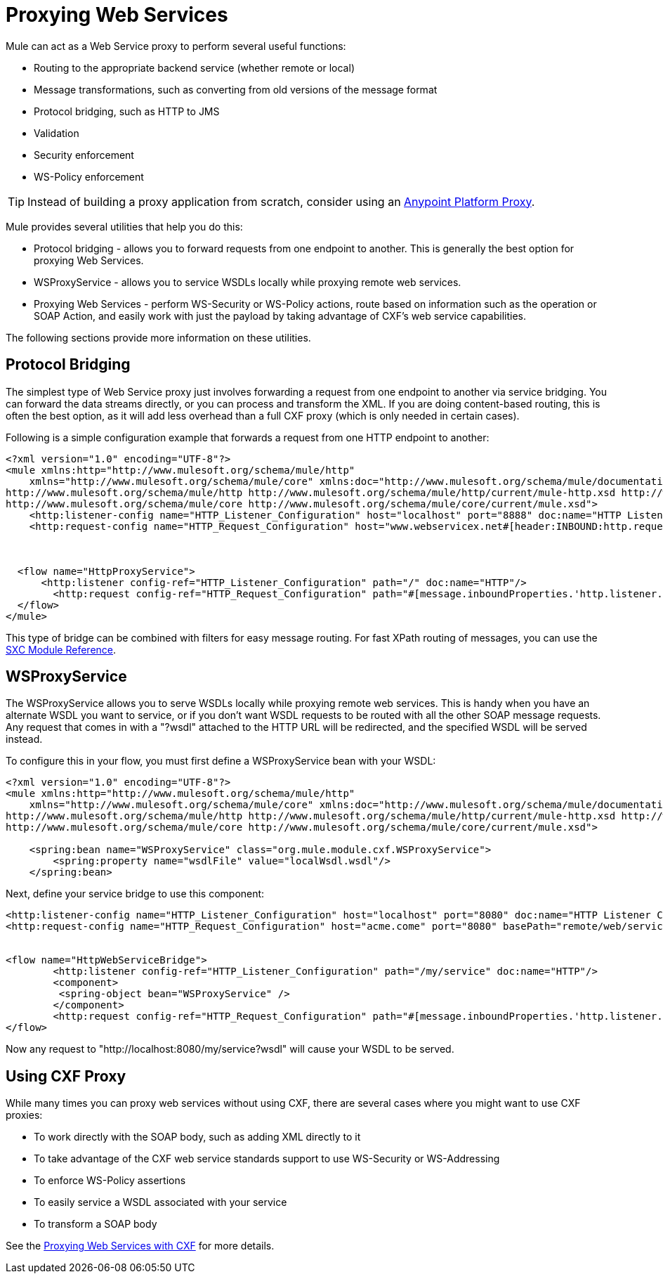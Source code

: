 = Proxying Web Services
:keywords: anypoint studio, esb, proxy

Mule can act as a Web Service proxy to perform several useful functions:

* Routing to the appropriate backend service (whether remote or local)
* Message transformations, such as converting from old versions of the message format
* Protocol bridging, such as HTTP to JMS
* Validation
* Security enforcement
* WS-Policy enforcement

[TIP]
Instead of building a proxy application from scratch, consider using an link:https://developer.mulesoft.com/docs/display/current/Proxying+Your+API[Anypoint Platform Proxy].

Mule provides several utilities that help you do this:

* Protocol bridging - allows you to forward requests from one endpoint to another. This is generally the best option for proxying Web Services.
* WSProxyService - allows you to service WSDLs locally while proxying remote web services.
* Proxying Web Services - perform WS-Security or WS-Policy actions, route based on information such as the operation or SOAP Action, and easily work with just the payload by taking advantage of CXF's web service capabilities.

The following sections provide more information on these utilities.

== Protocol Bridging

The simplest type of Web Service proxy just involves forwarding a request from one endpoint to another via service bridging. You can forward the data streams directly, or you can process and transform the XML. If you are doing content-based routing, this is often the best option, as it will add less overhead than a full CXF proxy (which is only needed in certain cases).

Following is a simple configuration example that forwards a request from one HTTP endpoint to another:

[source, xml, linenums]
----
<?xml version="1.0" encoding="UTF-8"?>
<mule xmlns:http="http://www.mulesoft.org/schema/mule/http"
    xmlns="http://www.mulesoft.org/schema/mule/core" xmlns:doc="http://www.mulesoft.org/schema/mule/documentation" xmlns:spring="http://www.springframework.org/schema/beans"  xmlns:xsi="http://www.w3.org/2001/XMLSchema-instance" xsi:schemaLocation="
http://www.mulesoft.org/schema/mule/http http://www.mulesoft.org/schema/mule/http/current/mule-http.xsd http://www.springframework.org/schema/beans http://www.springframework.org/schema/beans/spring-beans-current.xsd
http://www.mulesoft.org/schema/mule/core http://www.mulesoft.org/schema/mule/core/current/mule.xsd">
    <http:listener-config name="HTTP_Listener_Configuration" host="localhost" port="8888" doc:name="HTTP Listener Configuration"/>
    <http:request-config name="HTTP_Request_Configuration" host="www.webservicex.net#[header:INBOUND:http.request]" port="8888" doc:name="HTTP Request Configuration"/>
 
 
 
  <flow name="HttpProxyService">
      <http:listener config-ref="HTTP_Listener_Configuration" path="/" doc:name="HTTP"/>
        <http:request config-ref="HTTP_Request_Configuration" path="#[message.inboundProperties.'http.listener.path']" method="#[message.inboundProperties.'http.method']" doc:name="HTTP"/>
  </flow>
</mule>
----

This type of bridge can be combined with filters for easy message routing. For fast XPath routing of messages, you can use the link:/mule-user-guide/v/3.8/sxc-module-reference[SXC Module Reference].

== WSProxyService

The WSProxyService allows you to serve WSDLs locally while proxying remote web services. This is handy when you have an alternate WSDL you want to service, or if you don't want WSDL requests to be routed with all the other SOAP message requests. Any request that comes in with a "?wsdl" attached to the HTTP URL will be redirected, and the specified WSDL will be served instead.

To configure this in your flow, you must first define a WSProxyService bean with your WSDL:

[source, xml, linenums]
----
<?xml version="1.0" encoding="UTF-8"?>
<mule xmlns:http="http://www.mulesoft.org/schema/mule/http"
    xmlns="http://www.mulesoft.org/schema/mule/core" xmlns:doc="http://www.mulesoft.org/schema/mule/documentation" xmlns:spring="http://www.springframework.org/schema/beans"  xmlns:xsi="http://www.w3.org/2001/XMLSchema-instance" xsi:schemaLocation="
http://www.mulesoft.org/schema/mule/http http://www.mulesoft.org/schema/mule/http/current/mule-http.xsd http://www.springframework.org/schema/beans http://www.springframework.org/schema/beans/spring-beans-current.xsd
http://www.mulesoft.org/schema/mule/core http://www.mulesoft.org/schema/mule/core/current/mule.xsd">
 
    <spring:bean name="WSProxyService" class="org.mule.module.cxf.WSProxyService">
        <spring:property name="wsdlFile" value="localWsdl.wsdl"/>
    </spring:bean>
----

Next, define your service bridge to use this component:

[source, xml, linenums]
----
<http:listener-config name="HTTP_Listener_Configuration" host="localhost" port="8080" doc:name="HTTP Listener Configuration"/>
<http:request-config name="HTTP_Request_Configuration" host="acme.come" port="8080" basePath="remote/web/service" doc:name="HTTP Request Configuration"/>
 
 
<flow name="HttpWebServiceBridge">
        <http:listener config-ref="HTTP_Listener_Configuration" path="/my/service" doc:name="HTTP"/>
        <component>
         <spring-object bean="WSProxyService" />
        </component>
        <http:request config-ref="HTTP_Request_Configuration" path="#[message.inboundProperties.'http.listener.path']" method="#[message.inboundProperties.'http.method']" doc:name="HTTP"/>
</flow>
----

Now any request to "http://localhost:8080/my/service?wsdl" will cause your WSDL to be served.

== Using CXF Proxy

While many times you can proxy web services without using CXF, there are several cases where you might want to use CXF proxies:

* To work directly with the SOAP body, such as adding XML directly to it
* To take advantage of the CXF web service standards support to use WS-Security or WS-Addressing
* To enforce WS-Policy assertions
* To easily service a WSDL associated with your service
* To transform a SOAP body

See the link:/mule-user-guide/v/3.8/proxying-web-services-with-cxf[Proxying Web Services with CXF] for more details.
